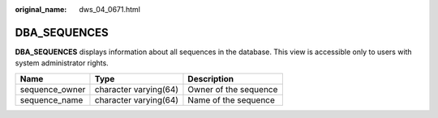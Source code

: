 :original_name: dws_04_0671.html

.. _dws_04_0671:

DBA_SEQUENCES
=============

**DBA_SEQUENCES** displays information about all sequences in the database. This view is accessible only to users with system administrator rights.

============== ===================== =====================
Name           Type                  Description
============== ===================== =====================
sequence_owner character varying(64) Owner of the sequence
sequence_name  character varying(64) Name of the sequence
============== ===================== =====================
